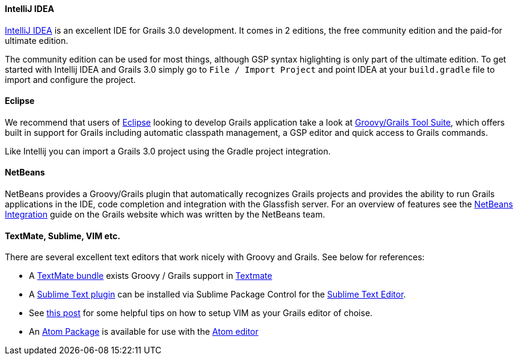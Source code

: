 
==== IntelliJ IDEA


http://www.jetbrains.com/idea[IntelliJ IDEA] is an excellent IDE for Grails 3.0 development. It comes in 2 editions, the free community edition and the paid-for ultimate edition.

The community edition can be used for most things, although GSP syntax higlighting is only part of the ultimate edition. To get started with Intellij IDEA and Grails 3.0 simply go to `File / Import Project` and point IDEA at your `build.gradle` file to import and configure the project.


==== Eclipse


We recommend that users of http://www.eclipse.org/[Eclipse] looking to develop Grails application take a look at <<ref-iotoolsggts-Groovy/Grails Tool Suite,Groovy/Grails Tool Suite>>, which offers built in support for Grails including automatic classpath management, a GSP editor and quick access to Grails commands. 

Like Intellij you can import a Grails 3.0 project using the Gradle project integration.


==== NetBeans


NetBeans provides a Groovy/Grails plugin that automatically recognizes Grails projects and provides the ability to run Grails applications in the IDE, code completion and integration with the Glassfish server. For an overview of features see the http://www.grails.org/NetBeans+Integration[NetBeans Integration] guide on the Grails website which was written by the NetBeans team.


==== TextMate, Sublime, VIM etc.


There are several excellent text editors that work nicely with Groovy and Grails. See below for references:

* A <<ref-tmbundle-TextMate bundle,TextMate bundle>> exists Groovy / Grails support in http://macromates.com[Textmate]
* A <<ref-comosocosublimetextgrails-Sublime Text plugin,Sublime Text plugin>> can be installed via Sublime Package Control for the http://www.sublimetext.com[Sublime Text Editor].
* See http://www.objectpartners.com/2012/02/21/using-vim-as-your-grails-ide-part-1-navigating-your-project/[this post] for some helpful tips on how to setup VIM as your Grails editor of choise.
* An <<ref-iopackagesatomgrails-Atom Package,Atom Package>> is available for use with the <<ref-io-Atom editor,Atom editor>>